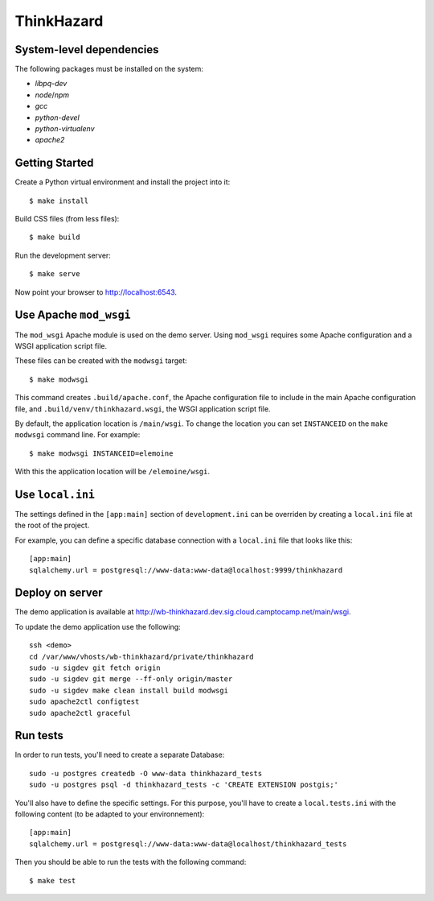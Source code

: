 ThinkHazard
###########


.. image:: https://api.travis-ci.org/GFDRR/thinkhazard.svg?branch=master
    :target: https://travis-ci.org/GFDRR/thinkhazard
    :alt: Travis CI Status

System-level dependencies
=========================

The following packages must be installed on the system:

* `libpq-dev`
* `node`/`npm`
* `gcc`
* `python-devel`
* `python-virtualenv`
* `apache2`

Getting Started
===============

Create a Python virtual environment and install the project into it::

    $ make install

Build CSS files (from less files)::

    $ make build

Run the development server::

    $ make serve

Now point your browser to http://localhost:6543.

Use Apache ``mod_wsgi``
=======================

The ``mod_wsgi`` Apache module is used on the demo server. Using ``mod_wsgi``
requires some Apache configuration and a WSGI application script file.

These files can be created with the ``modwsgi`` target::

    $ make modwsgi

This command creates ``.build/apache.conf``, the Apache configuration file to
include in the main Apache configuration file, and
``.build/venv/thinkhazard.wsgi``, the WSGI application script file.

By default, the application location is ``/main/wsgi``. To change the location
you can set ``INSTANCEID`` on the ``make modwsgi`` command line. For example::

    $ make modwsgi INSTANCEID=elemoine

With this the application location will be ``/elemoine/wsgi``.

Use ``local.ini``
=================

The settings defined in the ``[app:main]`` section of ``development.ini`` can
be overriden by creating a ``local.ini`` file at the root of the project.

For example, you can define a specific database connection with a ``local.ini``
file that looks like this::

    [app:main]
    sqlalchemy.url = postgresql://www-data:www-data@localhost:9999/thinkhazard

Deploy on server
================

The demo application is available at
http://wb-thinkhazard.dev.sig.cloud.camptocamp.net/main/wsgi.

To update the demo application use the following::

    ssh <demo>
    cd /var/www/vhosts/wb-thinkhazard/private/thinkhazard
    sudo -u sigdev git fetch origin
    sudo -u sigdev git merge --ff-only origin/master
    sudo -u sigdev make clean install build modwsgi
    sudo apache2ctl configtest
    sudo apache2ctl graceful

Run tests
=========

In order to run tests, you'll need to create a separate Database::

    sudo -u postgres createdb -O www-data thinkhazard_tests
    sudo -u postgres psql -d thinkhazard_tests -c 'CREATE EXTENSION postgis;'

You'll also have to define the specific settings. For this purpose, you'll have
to create a ``local.tests.ini`` with the following content (to be adapted to
your environnement)::

    [app:main]
    sqlalchemy.url = postgresql://www-data:www-data@localhost/thinkhazard_tests

Then you should be able to run the tests with the following command::

    $ make test
